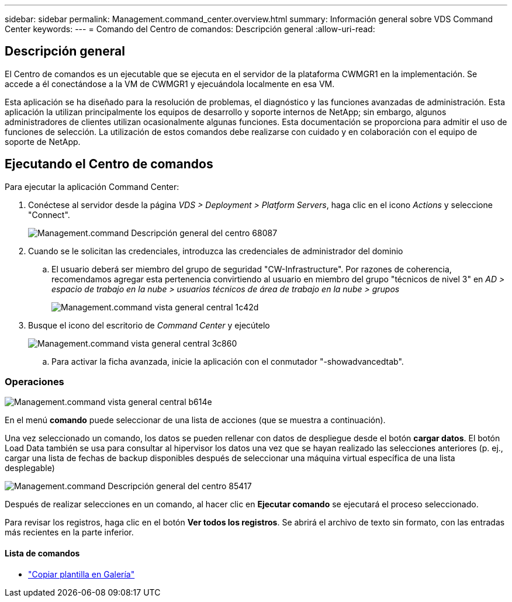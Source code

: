 ---
sidebar: sidebar 
permalink: Management.command_center.overview.html 
summary: Información general sobre VDS Command Center 
keywords:  
---
= Comando del Centro de comandos: Descripción general
:allow-uri-read: 




== Descripción general

El Centro de comandos es un ejecutable que se ejecuta en el servidor de la plataforma CWMGR1 en la implementación. Se accede a él conectándose a la VM de CWMGR1 y ejecuándola localmente en esa VM.

Esta aplicación se ha diseñado para la resolución de problemas, el diagnóstico y las funciones avanzadas de administración. Esta aplicación la utilizan principalmente los equipos de desarrollo y soporte internos de NetApp; sin embargo, algunos administradores de clientes utilizan ocasionalmente algunas funciones. Esta documentación se proporciona para admitir el uso de funciones de selección. La utilización de estos comandos debe realizarse con cuidado y en colaboración con el equipo de soporte de NetApp.



== Ejecutando el Centro de comandos

.Para ejecutar la aplicación Command Center:
. Conéctese al servidor desde la página _VDS > Deployment > Platform Servers_, haga clic en el icono _Actions_ y seleccione "Connect".
+
image::Management.command_center_overview-68087.png[Management.command Descripción general del centro 68087]

. Cuando se le solicitan las credenciales, introduzca las credenciales de administrador del dominio
+
.. El usuario deberá ser miembro del grupo de seguridad "CW-Infrastructure". Por razones de coherencia, recomendamos agregar esta pertenencia convirtiendo al usuario en miembro del grupo "técnicos de nivel 3" en _AD > espacio de trabajo en la nube > usuarios técnicos de área de trabajo en la nube > grupos_
+
image::Management.command_center_overview-1c42d.png[Management.command vista general central 1c42d]



. Busque el icono del escritorio de _Command Center_ y ejecútelo
+
image::Management.command_center_overview-3c860.png[Management.command vista general central 3c860]

+
.. Para activar la ficha avanzada, inicie la aplicación con el conmutador "-showadvancedtab".






=== Operaciones

image::Management.command_center_overview-b614e.png[Management.command vista general central b614e]

En el menú *comando* puede seleccionar de una lista de acciones (que se muestra a continuación).

Una vez seleccionado un comando, los datos se pueden rellenar con datos de despliegue desde el botón *cargar datos*. El botón Load Data también se usa para consultar al hipervisor los datos una vez que se hayan realizado las selecciones anteriores (p. ej., cargar una lista de fechas de backup disponibles después de seleccionar una máquina virtual específica de una lista desplegable)

image::Management.command_center_overview-85417.png[Management.command Descripción general del centro 85417]

Después de realizar selecciones en un comando, al hacer clic en *Ejecutar comando* se ejecutará el proceso seleccionado.

Para revisar los registros, haga clic en el botón *Ver todos los registros*. Se abrirá el archivo de texto sin formato, con las entradas más recientes en la parte inferior.



==== Lista de comandos

* link:Management.command_center.operations.copy_template_to_gallery.html["Copiar plantilla en Galería"]

